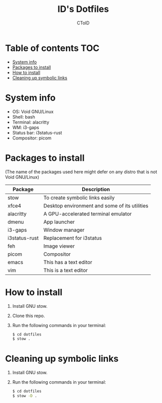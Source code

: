 #+TITLE: ID's Dotfiles
#+AUTHOR: CToID
#+OPTIONS: toc:nil num:nil

* Table of contents                                                     :TOC:
- [[#system-info][System info]]
- [[#packages-to-install][Packages to install]]
- [[#how-to-install][How to install]]
- [[#cleaning-up-symbolic-links][Cleaning up symbolic links]]

* System info
[[./images/Desktop.png]]

- OS: Void GNU/Linux
- Shell: bash
- Terminal: alacritty
- WM: i3-gaps
- Status bar: i3status-rust
- Compositor: picom

* Packages to install
(The name of the packages used here might defer on any distro that is not Void GNU/Linux)

| Package       | Description                                   |
|---------------+-----------------------------------------------|
| stow          | To create symbolic links easily               |
| xfce4         | Desktop environment and some of its utilities |
| alacritty     | A GPU-accelerated terminal emulator           |
| dmenu         | App launcher                                  |
| i3-gaps       | Window manager                                |
| i3status-rust | Replacement for i3status                      |
| feh           | Image viewer                                  |
| picom         | Compositor                                    |
| emacs         | This has a text editor                        |
| vim           | This is a text editor                         |

* How to install
1. Install GNU stow.
2. Clone this repo.
3. Run the following commands in your terminal:
   #+begin_src sh 
   $ cd dotfiles
   $ stow .
   #+end_src

* Cleaning up symbolic links
1. Install GNU stow.
2. Run the following commands in your terminal:
   #+begin_src sh 
   $ cd dotfiles
   $ stow -D .
   #+end_src
